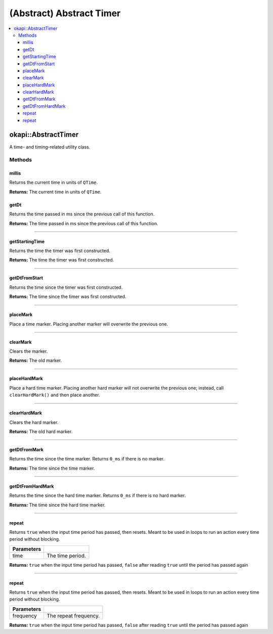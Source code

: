 =========================
(Abstract) Abstract Timer
=========================

.. contents:: :local:

okapi::AbstractTimer
====================

A time- and timing-related utility class.

Methods
-------

millis
~~~~~~

Returns the current time in units of ``QTime``.

.. tabs ::
   .. tab :: Prototype
      .. highlight:: cpp
      ::

        virtual QTime millis() const = 0

**Returns:** The current time in units of ``QTime``.

getDt
~~~~~

Returns the time passed in ms since the previous call of this function.

.. tabs ::
   .. tab :: Prototype
      .. highlight:: cpp
      ::

        virtual QTime getDt() = 0

**Returns:** The time passed in ms since the previous call of this function.

----

getStartingTime
~~~~~~~~~~~~~~~

Returns the time the timer was first constructed.

.. tabs ::
   .. tab :: Prototype
      .. highlight:: cpp
      ::

        virtual QTime getStartingTime() const = 0

**Returns:** The time the timer was first constructed.

----

getDtFromStart
~~~~~~~~~~~~~~

Returns the time since the timer was first constructed.

.. tabs ::
   .. tab :: Prototype
      .. highlight:: cpp
      ::

        virtual QTime getDtFromStart() const = 0

**Returns:** The time since the timer was first constructed.

----

placeMark
~~~~~~~~~

Place a time marker. Placing another marker will overwrite the previous one.

.. tabs ::
   .. tab :: Prototype
      .. highlight:: cpp
      ::

        virtual void placeMark() = 0

----

clearMark
~~~~~~~~~

Clears the marker.

.. tabs ::
   .. tab :: Prototype
      .. highlight:: cpp
      ::

        virtual QTime clearMark() = 0

**Returns:** The old marker.

----

placeHardMark
~~~~~~~~~~~~~

Place a hard time marker. Placing another hard marker will not overwrite the previous one; instead,
call ``clearHardMark()`` and then place another.

.. tabs ::
   .. tab :: Prototype
      .. highlight:: cpp
      ::

        virtual void placeHardMark() = 0

----

clearHardMark
~~~~~~~~~~~~~

Clears the hard marker.

.. tabs ::
   .. tab :: Prototype
      .. highlight:: cpp
      ::

        virtual QTime clearHardMark() = 0

**Returns:** The old hard marker.

----

getDtFromMark
~~~~~~~~~~~~~

Returns the time since the time marker. Returns ``0_ms`` if there is no marker.

.. tabs ::
   .. tab :: Prototype
      .. highlight:: cpp
      ::

        virtual QTime getDtFromMark() const = 0

**Returns:** The time since the time marker.

----

getDtFromHardMark
~~~~~~~~~~~~~~~~~

Returns the time since the hard time marker. Returns ``0_ms`` if there is no hard marker.

.. tabs ::
   .. tab :: Prototype
      .. highlight:: cpp
      ::

        virtual QTime getDtFromHardMark() const = 0

**Returns:** The time since the hard time marker.

----

repeat
~~~~~~

Returns ``true`` when the input time period has passed, then resets. Meant to be used in loops to
run an action every time period without blocking.

.. tabs ::
   .. tab :: Prototype
      .. highlight:: cpp
      ::

        virtual bool repeat(QTime time) = 0

   .. tab :: Example
      .. highlight:: cpp
      ::

        void opcontrol() {
          okapi::Timer timer;
          while (true) {
            if (timer.repeat(100_ms)) {
              // Do something every 100 ms
            }
            pros::delay(10);
          }
        }

============ ===============================================================
 Parameters
============ ===============================================================
 time           The time period.
============ ===============================================================

**Returns:** ``true`` when the input time period has passed, ``false`` after reading ``true`` until
the period has passed again

----

repeat
~~~~~~

Returns ``true`` when the input time period has passed, then resets. Meant to be used in loops to
run an action every time period without blocking.

.. tabs ::
   .. tab :: Prototype
      .. highlight:: cpp
      ::

        virtual bool repeat(QFrequency time) = 0

   .. tab :: Example
      .. highlight:: cpp
      ::

        void opcontrol() {
          okapi::Timer timer;
          while (true) {
            if (timer.repeat(10_Hz)) {
              // Do something 10 times per second
            }
            pros::delay(10);
          }
        }

============ ===============================================================
 Parameters
============ ===============================================================
 frequency    The repeat frequency.
============ ===============================================================

**Returns:** ``true`` when the input time period has passed, ``false`` after reading ``true`` until
the period has passed again
